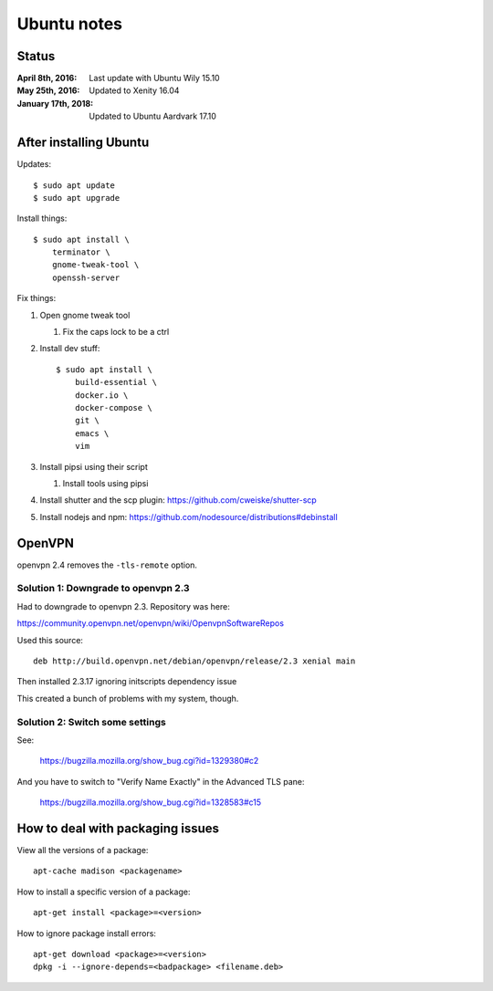 ============
Ubuntu notes
============

Status
======

:April 8th, 2016:    Last update with Ubuntu Wily 15.10
:May 25th, 2016:     Updated to Xenity 16.04
:January 17th, 2018: Updated to Ubuntu Aardvark 17.10


After installing Ubuntu
=======================

Updates::

  $ sudo apt update
  $ sudo apt upgrade

Install things::

  $ sudo apt install \
      terminator \
      gnome-tweak-tool \
      openssh-server

Fix things:

1. Open gnome tweak tool

   1. Fix the caps lock to be a ctrl

2. Install dev stuff::

     $ sudo apt install \
         build-essential \
         docker.io \
         docker-compose \
         git \
         emacs \
         vim

3. Install pipsi using their script

   1. Install tools using pipsi

4. Install shutter and the scp plugin: https://github.com/cweiske/shutter-scp

5. Install nodejs and npm: https://github.com/nodesource/distributions#debinstall


OpenVPN
=======

openvpn 2.4 removes the ``-tls-remote`` option.


Solution 1: Downgrade to openvpn 2.3
------------------------------------

Had to downgrade to openvpn 2.3. Repository was here:

https://community.openvpn.net/openvpn/wiki/OpenvpnSoftwareRepos


Used this source::

    deb http://build.openvpn.net/debian/openvpn/release/2.3 xenial main


Then installed 2.3.17 ignoring initscripts dependency issue

This created a bunch of problems with my system, though.


Solution 2: Switch some settings
--------------------------------

See:

   https://bugzilla.mozilla.org/show_bug.cgi?id=1329380#c2

And you have to switch to "Verify Name Exactly" in the Advanced TLS pane:

   https://bugzilla.mozilla.org/show_bug.cgi?id=1328583#c15


How to deal with packaging issues
=================================

View all the versions of a package::

    apt-cache madison <packagename>


How to install a specific version of a package::

    apt-get install <package>=<version>


How to ignore package install errors::

    apt-get download <package>=<version>
    dpkg -i --ignore-depends=<badpackage> <filename.deb>
